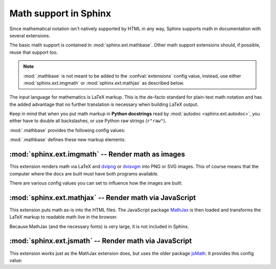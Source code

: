 .. highlight:: rest

.. _math-support:

Math support in Sphinx
======================

.. module:: sphinx.ext.mathbase
   :synopsis: Common math support for imgmath and mathjax / jsmath.

.. versionadded:: 0.5

Since mathematical notation isn't natively supported by HTML in any way, Sphinx
supports math in documentation with several extensions.

The basic math support is contained in :mod:`sphinx.ext.mathbase`. Other math
support extensions should, if possible, reuse that support too.

.. note::

   :mod:`.mathbase` is not meant to be added to the :confval:`extensions` config
   value, instead, use either :mod:`sphinx.ext.imgmath` or
   :mod:`sphinx.ext.mathjax` as described below.

The input language for mathematics is LaTeX markup.  This is the de-facto
standard for plain-text math notation and has the added advantage that no
further translation is necessary when building LaTeX output.

Keep in mind that when you put math markup in **Python docstrings** read by
:mod:`autodoc <sphinx.ext.autodoc>`, you either have to double all backslashes,
or use Python raw strings (``r"raw"``).

:mod:`.mathbase` provides the following config values:

.. confval:: math_number_all

   Set this option to ``True`` if you want all displayed math to be numbered.
   The default is ``False``.

.. confval:: math_eqref_format

   A string that are used for format of label of references to equations.
   As a special character, ``{number}`` will be replaced to equaition number.

   Example: ``'Eq.{number}'`` is rendered as ``Eq.10``

.. confval:: math_numfig

   If ``True``, displayed math equations are numbered across pages when
   :confval:`numfig` is enabled.  The :confval:`numfig_secnum_depth` setting
   is respected.  The :rst:role:`eq`, not :rst:role:`numref`, role
   must be used to reference equation numbers.  Default is ``True``.

   .. versionadded:: 1.7

:mod:`.mathbase` defines these new markup elements:

.. rst:role:: math

   Role for inline math.  Use like this::

      Since Pythagoras, we know that :math:`a^2 + b^2 = c^2`.

.. rst:directive:: math

   Directive for displayed math (math that takes the whole line for itself).

   The directive supports multiple equations, which should be separated by a
   blank line::

      .. math::

         (a + b)^2 = a^2 + 2ab + b^2

         (a - b)^2 = a^2 - 2ab + b^2

   In addition, each single equation is set within a ``split`` environment,
   which means that you can have multiple aligned lines in an equation,
   aligned at ``&`` and separated by ``\\``::

      .. math::

         (a + b)^2  &=  (a + b)(a + b) \\
                    &=  a^2 + 2ab + b^2

   For more details, look into the documentation of the `AmSMath LaTeX
   package`_.

   When the math is only one line of text, it can also be given as a directive
   argument::

      .. math:: (a + b)^2 = a^2 + 2ab + b^2

   Normally, equations are not numbered.  If you want your equation to get a
   number, use the ``label`` option.  When given, it selects an internal label
   for the equation, by which it can be cross-referenced, and causes an equation
   number to be issued.  See :rst:role:`eq` for an example.  The numbering
   style depends on the output format.

   There is also an option ``nowrap`` that prevents any wrapping of the given
   math in a math environment.  When you give this option, you must make sure
   yourself that the math is properly set up.  For example::

      .. math::
         :nowrap:

         \begin{eqnarray}
            y    & = & ax^2 + bx + c \\
            f(x) & = & x^2 + 2xy + y^2
         \end{eqnarray}

.. rst:role:: eq

   Role for cross-referencing equations via their label.  Example::

      .. math:: e^{i\pi} + 1 = 0
         :label: euler

      Euler's identity, equation :eq:`euler`, was elected one of the most
      beautiful mathematical formulas.


:mod:`sphinx.ext.imgmath` -- Render math as images
--------------------------------------------------

.. module:: sphinx.ext.imgmath
   :synopsis: Render math as PNG or SVG images.

.. versionadded:: 1.4

This extension renders math via LaTeX and dvipng_ or dvisvgm_ into PNG or SVG
images. This of course means that the computer where the docs are built must
have both programs available.

There are various config values you can set to influence how the images are
built:

.. confval:: imgmath_image_format

   The output image format. The default is ``'png'``.  It should be either
   ``'png'`` or ``'svg'``.

.. confval:: imgmath_latex

   The command name with which to invoke LaTeX.  The default is ``'latex'``; you
   may need to set this to a full path if ``latex`` is not in the executable
   search path.

   Since this setting is not portable from system to system, it is normally not
   useful to set it in ``conf.py``; rather, giving it on the
   :program:`sphinx-build` command line via the :option:`-D <sphinx-build -D>`
   option should be preferable, like this::

      sphinx-build -b html -D imgmath_latex=C:\tex\latex.exe . _build/html

   This value should only contain the path to the latex executable, not further
   arguments; use :confval:`imgmath_latex_args` for that purpose.

.. confval:: imgmath_dvipng

   The command name with which to invoke ``dvipng``.  The default is
   ``'dvipng'``; you may need to set this to a full path if ``dvipng`` is not in
   the executable search path. This option is only used when
   ``imgmath_image_format`` is set to ``'png'``.

.. confval:: imgmath_dvisvgm

   The command name with which to invoke ``dvisvgm``.  The default is
   ``'dvisvgm'``; you may need to set this to a full path if ``dvisvgm`` is not
   in the executable search path.  This option is only used when
   ``imgmath_image_format`` is ``'svg'``.

.. confval:: imgmath_latex_args

   Additional arguments to give to latex, as a list.  The default is an empty
   list.

.. confval:: imgmath_latex_preamble

   Additional LaTeX code to put into the preamble of the short LaTeX files that
   are used to translate the math snippets.  This is empty by default.  Use it
   e.g. to add more packages whose commands you want to use in the math.

.. confval:: imgmath_dvipng_args

   Additional arguments to give to dvipng, as a list.  The default value is
   ``['-gamma', '1.5', '-D', '110', '-bg', 'Transparent']`` which makes the
   image a bit darker and larger then it is by default, and produces PNGs with a
   transparent background.  This option is used only when
   ``imgmath_image_format`` is ``'png'``.

.. confval:: imgmath_dvisvgm_args

   Additional arguments to give to dvisvgm, as a list.  The default value is
   ``['--no-fonts']``.  This option is used only when ``imgmath_image_format``
   is ``'svg'``.

.. confval:: imgmath_use_preview

   ``dvipng`` has the ability to determine the "depth" of the rendered text: for
   example, when typesetting a fraction inline, the baseline of surrounding text
   should not be flush with the bottom of the image, rather the image should
   extend a bit below the baseline.  This is what TeX calls "depth".  When this
   is enabled, the images put into the HTML document will get a
   ``vertical-align`` style that correctly aligns the baselines.

   Unfortunately, this only works when the `preview-latex package`_ is
   installed. Therefore, the default for this option is ``False``.

   Currently this option is only used when ``imgmath_image_format`` is
   ``'png'``.

.. confval:: imgmath_add_tooltips

   Default: ``True``.  If false, do not add the LaTeX code as an "alt" attribute
   for math images.

.. confval:: imgmath_font_size

   The font size (in ``pt``) of the displayed math.  The default value is
   ``12``.  It must be a positive integer.


:mod:`sphinx.ext.mathjax` -- Render math via JavaScript
-------------------------------------------------------

.. module:: sphinx.ext.mathjax
   :synopsis: Render math using JavaScript via MathJax.

.. versionadded:: 1.1

This extension puts math as-is into the HTML files.  The JavaScript package
MathJax_ is then loaded and transforms the LaTeX markup to readable math live in
the browser.

Because MathJax (and the necessary fonts) is very large, it is not included in
Sphinx.

.. confval:: mathjax_path

   The path to the JavaScript file to include in the HTML files in order to load
   MathJax.

   The default is the ``https://`` URL that loads the JS files from the
   `cdnjs`__ Content Delivery Network. See the `MathJax Getting Started
   page`__ for details. If you want MathJax to be available offline, you have
   to download it and set this value to a different path.

   __ https://cdjns.com

   __ https://docs.mathjax.org/en/latest/start.html

   The path can be absolute or relative; if it is relative, it is relative to
   the ``_static`` directory of the built docs.

   For example, if you put MathJax into the static path of the Sphinx docs, this
   value would be ``MathJax/MathJax.js``.  If you host more than one Sphinx
   documentation set on one server, it is advisable to install MathJax in a
   shared location.

   You can also give a full ``https://`` URL different from the CDN URL.


:mod:`sphinx.ext.jsmath` -- Render math via JavaScript
------------------------------------------------------

.. module:: sphinx.ext.jsmath
   :synopsis: Render math using JavaScript via JSMath.

This extension works just as the MathJax extension does, but uses the older
package jsMath_.  It provides this config value:

.. confval:: jsmath_path

   The path to the JavaScript file to include in the HTML files in order to load
   JSMath.  There is no default.

   The path can be absolute or relative; if it is relative, it is relative to
   the ``_static`` directory of the built docs.

   For example, if you put JSMath into the static path of the Sphinx docs, this
   value would be ``jsMath/easy/load.js``.  If you host more than one
   Sphinx documentation set on one server, it is advisable to install jsMath in
   a shared location.


.. _dvipng: https://savannah.nongnu.org/projects/dvipng/
.. _dvisvgm: http://dvisvgm.bplaced.net/
.. _MathJax: https://www.mathjax.org/
.. _jsMath: http://www.math.union.edu/~dpvc/jsmath/
.. _preview-latex package: https://www.gnu.org/software/auctex/preview-latex.html
.. _AmSMath LaTeX package: https://www.ams.org/publications/authors/tex/amslatex
